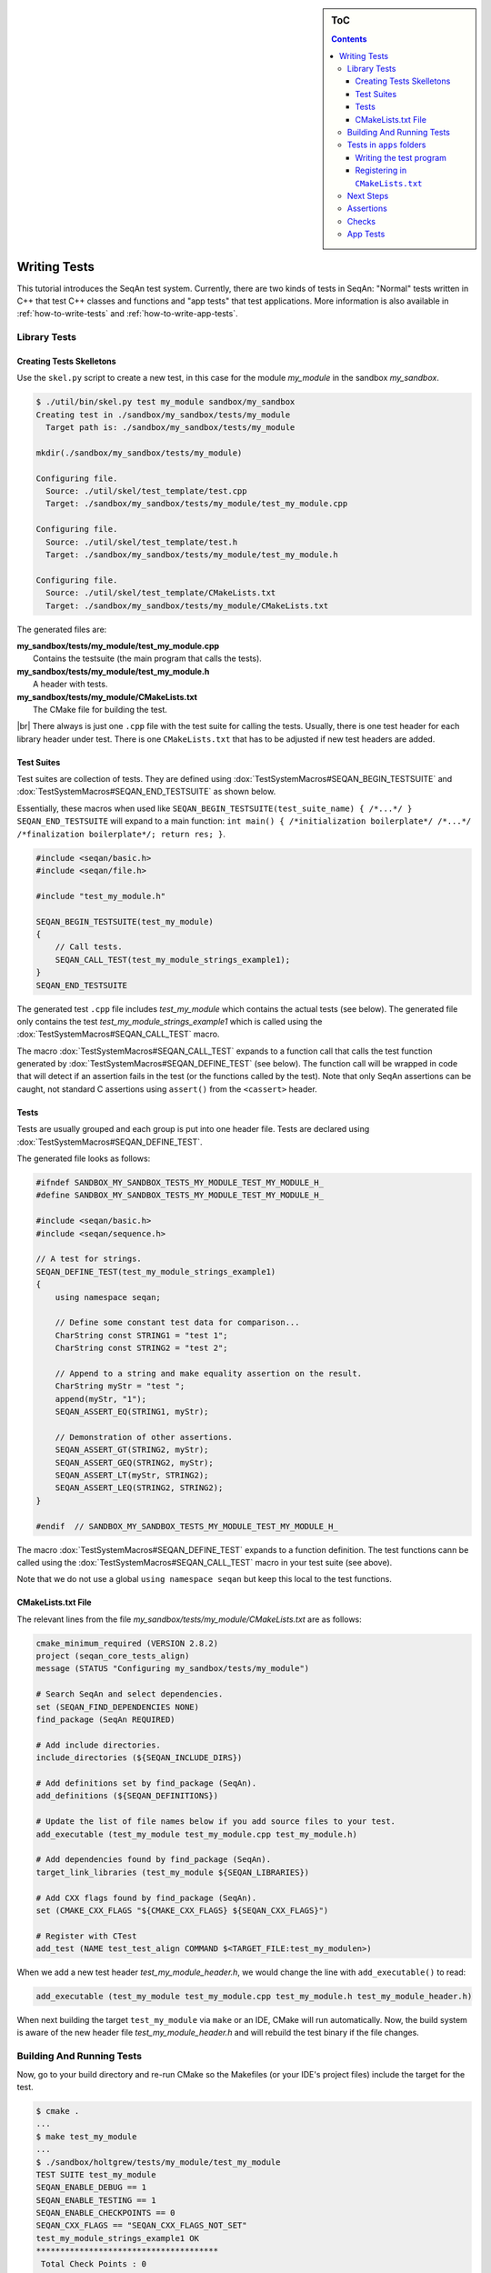 .. sidebar:: ToC

   .. contents::

.. _tutorial-writing-tests:

.. |br| raw:: html

   <br />

Writing Tests
-------------

This tutorial introduces the SeqAn test system.
Currently, there are two kinds of tests in SeqAn: "Normal" tests written in C++ that test C++ classes and functions and "app tests" that test applications.
More information is also available in :ref:`how-to-write-tests` and :ref:`how-to-write-app-tests`.

Library Tests
~~~~~~~~~~~~~

Creating Tests Skelletons
^^^^^^^^^^^^^^^^^^^^^^^^^

Use the ``skel.py`` script to create a new test, in this case for the module *my\_module* in the sandbox *my\_sandbox*.

.. code-block:: console

    $ ./util/bin/skel.py test my_module sandbox/my_sandbox
    Creating test in ./sandbox/my_sandbox/tests/my_module
      Target path is: ./sandbox/my_sandbox/tests/my_module

    mkdir(./sandbox/my_sandbox/tests/my_module)

    Configuring file.
      Source: ./util/skel/test_template/test.cpp
      Target: ./sandbox/my_sandbox/tests/my_module/test_my_module.cpp

    Configuring file.
      Source: ./util/skel/test_template/test.h
      Target: ./sandbox/my_sandbox/tests/my_module/test_my_module.h

    Configuring file.
      Source: ./util/skel/test_template/CMakeLists.txt
      Target: ./sandbox/my_sandbox/tests/my_module/CMakeLists.txt

The generated files are:

| **my_sandbox/tests/my_module/test_my_module.cpp**
|   Contains the testsuite (the main program that calls the tests).
| **my_sandbox/tests/my_module/test_my_module.h**
|   A header with tests.
| **my_sandbox/tests/my_module/CMakeLists.txt**
|   The CMake file for building the test.

|br|
There always is just one ``.cpp`` file with the test suite for calling the tests.
Usually, there is one test header for each library header under test.
There is one ``CMakeLists.txt`` that has to be adjusted if new test headers are added.

Test Suites
^^^^^^^^^^^

Test suites are collection of tests.
They are defined using :dox:`TestSystemMacros#SEQAN_BEGIN_TESTSUITE` and :dox:`TestSystemMacros#SEQAN_END_TESTSUITE` as shown below.

Essentially, these macros when used like ``SEQAN_BEGIN_TESTSUITE(test_suite_name) { /*...*/ } SEQAN_END_TESTSUITE``
will expand to a main function: ``int main() { /*initialization boilerplate*/ /*...*/ /*finalization boilerplate*/; return res; }``.

.. code-block:: cpp

    #include <seqan/basic.h>
    #include <seqan/file.h>

    #include "test_my_module.h"

    SEQAN_BEGIN_TESTSUITE(test_my_module)
    {
        // Call tests.
        SEQAN_CALL_TEST(test_my_module_strings_example1);
    }
    SEQAN_END_TESTSUITE

The generated test ``.cpp`` file includes *test\_my\_module* which contains the actual tests (see below).
The generated file only contains the test *test\_my\_module\_strings\_example1* which is called using the :dox:`TestSystemMacros#SEQAN_CALL_TEST` macro.

The macro :dox:`TestSystemMacros#SEQAN_CALL_TEST` expands to a function call that calls the test function generated by :dox:`TestSystemMacros#SEQAN_DEFINE_TEST` (see below).
The function call will be wrapped in code that will detect if an assertion fails in the test (or the functions called by the test).
Note that only SeqAn assertions can be caught, not standard C assertions using ``assert()`` from the ``<cassert>`` header.

Tests
^^^^^

Tests are usually grouped and each group is put into one header file.
Tests are declared using :dox:`TestSystemMacros#SEQAN_DEFINE_TEST`.

The generated file looks as follows:

.. code-block:: cpp

    #ifndef SANDBOX_MY_SANDBOX_TESTS_MY_MODULE_TEST_MY_MODULE_H_
    #define SANDBOX_MY_SANDBOX_TESTS_MY_MODULE_TEST_MY_MODULE_H_

    #include <seqan/basic.h>
    #include <seqan/sequence.h>

    // A test for strings.
    SEQAN_DEFINE_TEST(test_my_module_strings_example1)
    {
        using namespace seqan;

        // Define some constant test data for comparison...
        CharString const STRING1 = "test 1";
        CharString const STRING2 = "test 2";

        // Append to a string and make equality assertion on the result.
        CharString myStr = "test ";
        append(myStr, "1");
        SEQAN_ASSERT_EQ(STRING1, myStr);

        // Demonstration of other assertions.
        SEQAN_ASSERT_GT(STRING2, myStr);
        SEQAN_ASSERT_GEQ(STRING2, myStr);
        SEQAN_ASSERT_LT(myStr, STRING2);
        SEQAN_ASSERT_LEQ(STRING2, STRING2);
    }

    #endif  // SANDBOX_MY_SANDBOX_TESTS_MY_MODULE_TEST_MY_MODULE_H_

The macro :dox:`TestSystemMacros#SEQAN_DEFINE_TEST` expands to a function definition.
The test functions cann be called using the :dox:`TestSystemMacros#SEQAN_CALL_TEST` macro in your test suite (see above).

Note that we do not use a global ``using namespace seqan`` but keep this local to the test functions.

CMakeLists.txt File
^^^^^^^^^^^^^^^^^^^

The relevant lines from the file
*my\_sandbox/tests/my\_module/CMakeLists.txt* are as follows:

.. code-block:: cmake

    cmake_minimum_required (VERSION 2.8.2)
    project (seqan_core_tests_align)
    message (STATUS "Configuring my_sandbox/tests/my_module")

    # Search SeqAn and select dependencies.
    set (SEQAN_FIND_DEPENDENCIES NONE)
    find_package (SeqAn REQUIRED)

    # Add include directories.
    include_directories (${SEQAN_INCLUDE_DIRS})

    # Add definitions set by find_package (SeqAn).
    add_definitions (${SEQAN_DEFINITIONS})

    # Update the list of file names below if you add source files to your test.
    add_executable (test_my_module test_my_module.cpp test_my_module.h)

    # Add dependencies found by find_package (SeqAn).
    target_link_libraries (test_my_module ${SEQAN_LIBRARIES})

    # Add CXX flags found by find_package (SeqAn).
    set (CMAKE_CXX_FLAGS "${CMAKE_CXX_FLAGS} ${SEQAN_CXX_FLAGS}")

    # Register with CTest
    add_test (NAME test_test_align COMMAND $<TARGET_FILE:test_my_modulen>)

When we add a new test header *test\_my\_module\_header.h*, we would change the line with ``add_executable()`` to read:

.. code-block:: cmake

    add_executable (test_my_module test_my_module.cpp test_my_module.h test_my_module_header.h)

When next building the target ``test_my_module`` via ``make`` or an IDE, CMake will run automatically.
Now, the build system is aware of the new header file *test\_my\_module\_header.h* and will rebuild the test binary if the file changes.

Building And Running Tests
~~~~~~~~~~~~~~~~~~~~~~~~~~

Now, go to your build directory and re-run CMake so the Makefiles (or your IDE's project files) include the target for the test.

.. code-block:: console

    $ cmake .
    ...
    $ make test_my_module
    ...
    $ ./sandbox/holtgrew/tests/my_module/test_my_module
    TEST SUITE test_my_module
    SEQAN_ENABLE_DEBUG == 1
    SEQAN_ENABLE_TESTING == 1
    SEQAN_ENABLE_CHECKPOINTS == 0
    SEQAN_CXX_FLAGS == "SEQAN_CXX_FLAGS_NOT_SET"
    test_my_module_strings_example1 OK
    **************************************
     Total Check Points : 0
     Found Check Points : 0
     Lost Check Points  : 0
    --------------------------------------
     Total Tests: 1
     Skipped:     0
     Errors:      0
    **************************************

Tests in ``apps`` folders
~~~~~~~~~~~~~~~~~~~~~~~~~

It is also possible to write normal tests inside apps.
One example is the ``extras/apps/param\_chooser/ param\_chooser`` app.

To add a test to your app, you have to (1) add a test ``.cpp`` file and (2) register it in the ``CMakeLists.txt`` file.

Writing the test program
^^^^^^^^^^^^^^^^^^^^^^^^

The test program looks the same as above, but defines the precompiler symbol ``SEQAN_ENABLE_TESTING`` as ``1``.
This has to happen at the top of the file (say the name of the file is ``test_my_app_funcs.cpp``).

.. code-block:: cpp

    #undef SEQAN_ENABLE_TESTING
    #define SEQAN_ENABLE_TESTING 1

    #include <seqan/basic.h>
    #include <seqan/file.h>

    SEQAN_DEFINE_TEST(test_my_app_funcs_hello)
    {
        SEQAN_FAIL("Hello, tester!");
    }

    SEQAN_BEGIN_TESTSUITE(test_my_app_funcs)
    {
        SEQAN_CALL_TEST(test_my_app_funcs_hello);
    }
    SEQAN_END_TESTSUITE

Registering in ``CMakeLists.txt``
^^^^^^^^^^^^^^^^^^^^^^^^^^^^^^^^^

The following lines have to be added to ``CMakeLists.txt``.

.. code-block:: cmake

    add_executable (test_my_app_funcs test_my_app_funcs.cpp)
    target_link_libraries (test_my_app_funcs ${SEQAN_LIBRARIES})
    add_test (NAME test_test_my_app_funcs COMMAND <TARGET_FILE:test_my_app_funcs>)

Next Steps
~~~~~~~~~~

The best way to learn about the testing system is to look at the existing test suites.
Good examples are *test\_score* and *test\_random*.
Note that other test suites might not be very clean since they were ported from the old test system and are not completely cleaned up yet.

Have a look at the :ref:`how-to-write-tests` for more examples.

Assertions
~~~~~~~~~~

You can make assertions on the called functions using the ``SEQAN_ASSERT*`` macros, e.g. :dox:`AssertMacros#SEQAN_ASSERT`, :dox:`AssertMacros#SEQAN_ASSERT_EQ`.
For each assertion macro, there is one macro that has to be passed a message and optionally parameters, e.g. :dox:`AssertMacros#SEQAN_ASSERT SEQAN_ASSERT_MSG`, :dox:`AssertMacros#SEQAN_ASSERT_EQ SEQAN_ASSERT_EQ_MSG`.

Assertions can also be used in your library and application code.
When compiled in ``Debug`` mode, the assertions are enabled.
They are disabled in ``Release`` or ``RelWithDebInfo`` mode.

Checks
~~~~~~

There also is a macro called :dox:`AssertMacros#SEQAN_CHECK` that creates an assertion that is enabled regardless of whether debugging is enabled.
It only makes sense to use the :dox:`AssertMacros#SEQAN_CHECK` macro in library or application code, not in tests.
There are no variants of :dox:`AssertMacros#SEQAN_CHECK` for comparisons.
Also see the macro :dox:`AssertMacros#SEQAN_FAIL`.

App Tests
~~~~~~~~~

For writing app tests, see :ref:`how-to-write-app-tests`.
